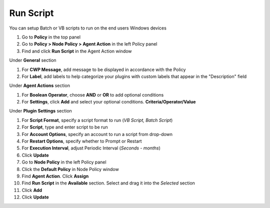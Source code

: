 Run Script
==========

You can setup Batch or VB scripts to run on the end users Windows devices

#. Go to **Policy** in the top panel
#. Go to **Policy > Node Policy > Agent Action** in the left Policy panel
#. Find and click **Run Script** in the Agent Action window

Under **General** section

#. For **CWP Message**, add message to be displayed in accordance with the Policy
#. For **Label**, add labels to help categorize your plugins with custom labels that appear in the "Description" field

Under **Agent Actions** section

#. For **Boolean Operator**, choose **AND** or **OR** to add optional conditions
#. For **Settings**, click **Add** and select your optional conditions. **Criteria/Operator/Value** 

Under **Plugin Settings** section

#. For **Script Format**, specify a script format to run (*VB Script, Batch Script*)
#. For **Script**, type and enter script to be run
#. For **Account Options**, specify an account to run a script from drop-down
#. For **Restart Options**, specify whether to Prompt or Restart
#. For **Execution Interval**, adjust Periodic Interval (*Seconds - months*)
#. Click **Update**
#. Go to **Node Policy** in the left Policy panel
#. Click the **Default Policy** in Node Policy window
#. Find **Agent Action**. Click **Assign**
#. Find **Run Script** in the **Available** section. Select and drag it into the *Selected* section
#. Click **Add**
#. Click **Update**
